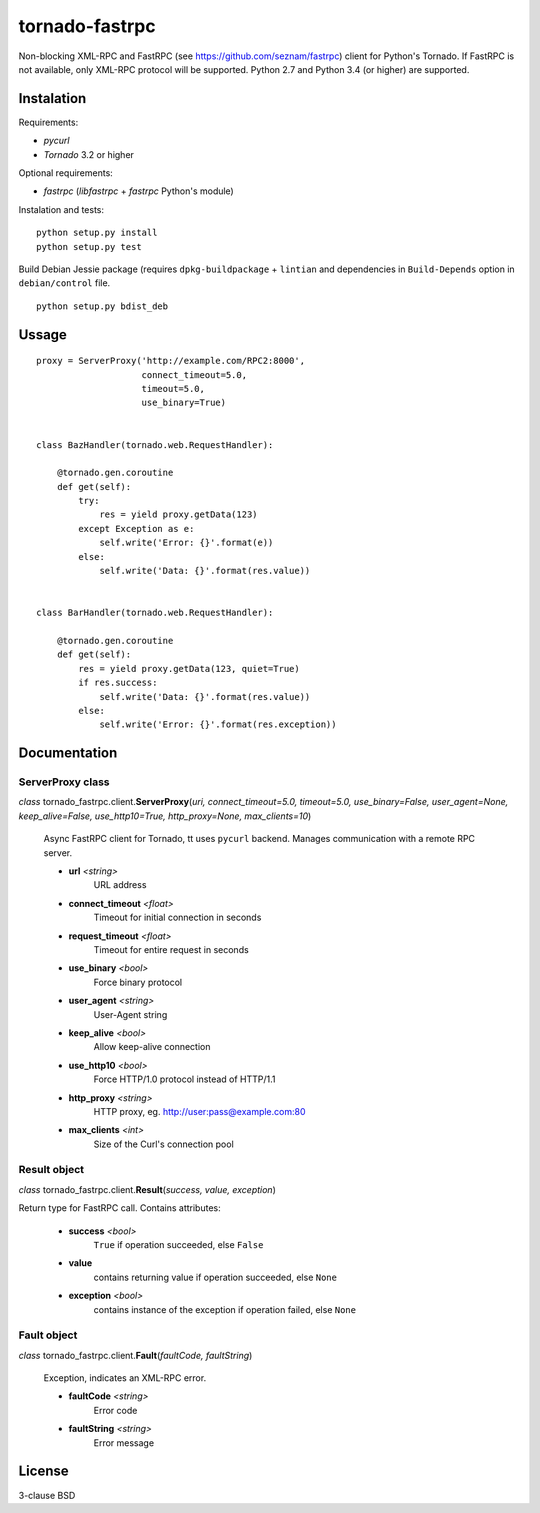
===============
tornado-fastrpc
===============

Non-blocking XML-RPC and FastRPC (see https://github.com/seznam/fastrpc)
client for Python's Tornado. If FastRPC is not available, only XML-RPC
protocol will be supported. Python 2.7 and Python 3.4 (or higher) are
supported.

Instalation
-----------

Requirements:

+ *pycurl*
+ *Tornado* 3.2 or higher

Optional requirements:

+ *fastrpc* (*libfastrpc* + *fastrpc* Python's module)

Instalation and tests:

::

    python setup.py install
    python setup.py test

Build Debian Jessie package (requires ``dpkg-buildpackage`` + ``lintian``
and dependencies in ``Build-Depends`` option in ``debian/control`` file.

::

    python setup.py bdist_deb

Ussage
------

::

    proxy = ServerProxy('http://example.com/RPC2:8000',
                        connect_timeout=5.0,
                        timeout=5.0,
                        use_binary=True)


    class BazHandler(tornado.web.RequestHandler):

        @tornado.gen.coroutine
        def get(self):
            try:
                res = yield proxy.getData(123)
            except Exception as e:
                self.write('Error: {}'.format(e))
            else:
                self.write('Data: {}'.format(res.value))


    class BarHandler(tornado.web.RequestHandler):

        @tornado.gen.coroutine
        def get(self):
            res = yield proxy.getData(123, quiet=True)
            if res.success:
                self.write('Data: {}'.format(res.value))
            else:
                self.write('Error: {}'.format(res.exception))

Documentation
-------------

ServerProxy class
`````````````````

*class* tornado_fastrpc.client.\ **ServerProxy**\(*uri,
connect_timeout=5.0, timeout=5.0, use_binary=False, user_agent=None,
keep_alive=False, use_http10=True, http_proxy=None, max_clients=10*)

    Async FastRPC client for Tornado, tt uses ``pycurl`` backend.
    Manages communication with a remote RPC server.

    - **url** *<string>*
          URL address
    - **connect_timeout** *<float>*
          Timeout for initial connection in seconds
    - **request_timeout** *<float>*
          Timeout for entire request in seconds
    - **use_binary** *<bool>*
          Force binary protocol
    - **user_agent** *<string>*
          User-Agent string
    - **keep_alive** *<bool>*
          Allow keep-alive connection
    - **use_http10** *<bool>*
          Force HTTP/1.0 protocol instead of HTTP/1.1
    - **http_proxy** *<string>*
          HTTP proxy, eg. http://user:pass@example.com:80
    - **max_clients** *<int>*
          Size of the Curl's connection pool

Result object
`````````````

*class* tornado_fastrpc.client.\ **Result**\(*success, value, exception*)

Return type for FastRPC call. Contains attributes:

    - **success** *<bool>*
          ``True`` if operation succeeded, else ``False``
    - **value**
          contains returning value if operation succeeded, else ``None``
    - **exception** *<bool>*
          contains instance of the exception if operation failed, else ``None``

Fault object
````````````

*class* tornado_fastrpc.client.\ **Fault**\(*faultCode, faultString*)

    Exception, indicates an XML-RPC error.

    - **faultCode** *<string>*
          Error code
    - **faultString** *<string>*
          Error message

License
-------

3-clause BSD
